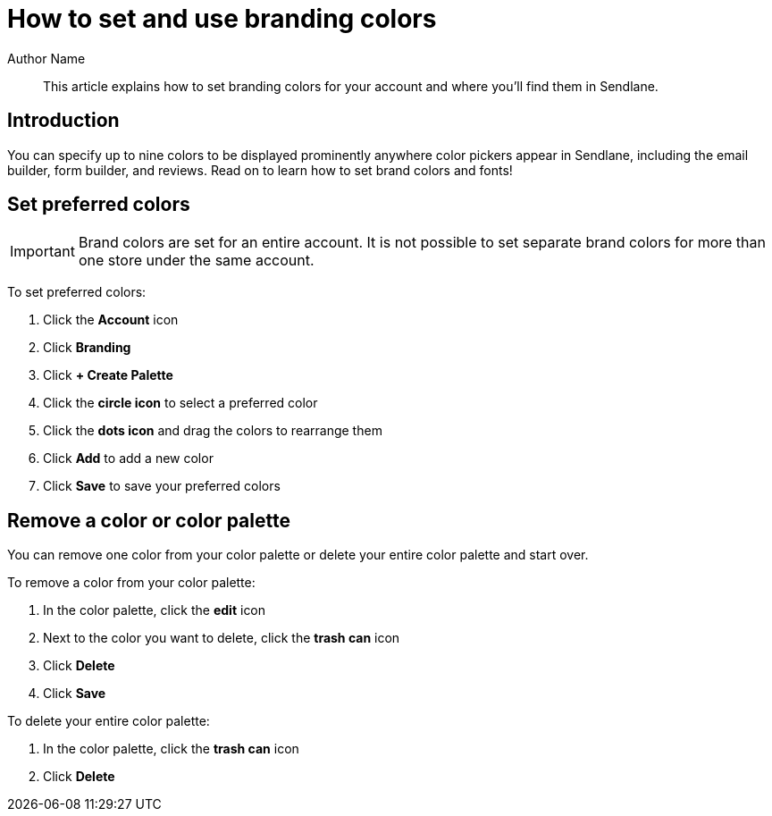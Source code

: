 :last-update-label:
[#top]
= How to set and use branding colors
:page-title: How to set and use branding colors  // Default page title, modify per article
:page-aliases:  // Add aliases as /path/to/old/url
:page-status: draft  // Options: draft, in-review, published, deprecated
:page-description:  // Optimize for SEO
:author: Author Name
:keywords: color, colors, branding, brand
:page-diataxis:  // Options: explanation (explaining a concept not guiding users through a process), how-to (guiding users through a process with a prescriptive outcome), reference, tutorial (teaches users a new concept)

// Article content starts here
[#abstract]
[abstract]
--
This article explains how to set branding colors for your account and where you'll find them in Sendlane.
--

[#intro]
== Introduction

You can specify up to nine colors to be displayed prominently anywhere
color pickers appear in Sendlane, including the email builder, form
builder, and reviews. Read on to learn how to set brand colors and
fonts!



[#set-color]
== Set preferred colors

[IMPORTANT]
====
Brand colors are set for an entire account.
It is not possible to set separate brand colors for more than one store under the same account.
====

To set preferred colors:

. Click the *Account* icon
. Click *Branding*
. Click *+ Create Palette*
. Click the *circle icon* to select a preferred color
. Click the *dots icon* and drag the colors to rearrange them
. Click *Add* to add a new color
. Click *Save* to save your preferred colors

[#remove-color]
== Remove a color or color palette

You can remove one color from your color palette or delete your entire
color palette and start over.

To remove a color from your color palette:

. In the color palette, click the *edit* icon
. Next to the color you want to delete, click the *trash can* icon
. Click *Delete*
. Click *Save*

To delete your entire color palette:

. In the color palette, click the *trash can* icon
. Click *Delete*

